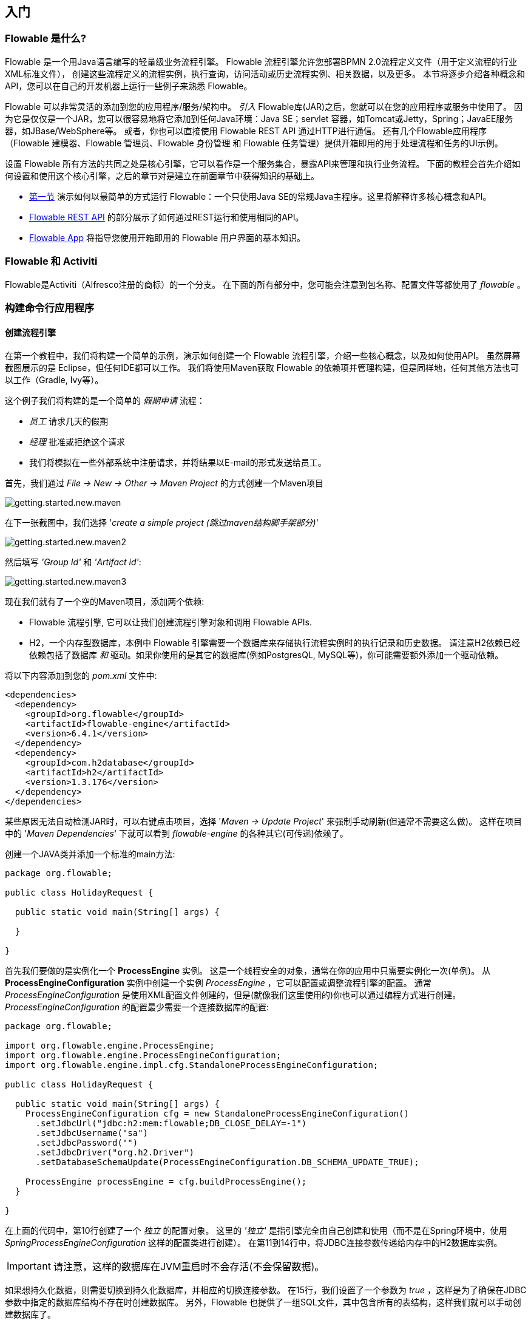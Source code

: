 
== 入门

=== Flowable 是什么?

Flowable 是一个用Java语言编写的轻量级业务流程引擎。
Flowable 流程引擎允许您部署BPMN 2.0流程定义文件（用于定义流程的行业XML标准文件），
创建这些流程定义的流程实例，执行查询，访问活动或历史流程实例、相关数据，以及更多。
本节将逐步介绍各种概念和API，您可以在自己的开发机器上运行一些例子来熟悉 Flowable。

Flowable 可以非常灵活的添加到您的应用程序/服务/架构中。
_引入_ Flowable库(JAR)之后，您就可以在您的应用程序或服务中使用了。
因为它是仅仅是一个JAR，您可以很容易地将它添加到任何Java环境：Java SE；servlet 容器，如Tomcat或Jetty，Spring；JavaEE服务器，如JBase/WebSphere等。
或者，你也可以直接使用 Flowable REST API 通过HTTP进行通信。
还有几个Flowable应用程序（Flowable 建模器、Flowable 管理员、Flowable 身份管理 和 Flowable 任务管理）提供开箱即用的用于处理流程和任务的UI示例。

设置 Flowable 所有方法的共同之处是核心引擎，它可以看作是一个服务集合，暴露API来管理和执行业务流程。
下面的教程会首先介绍如何设置和使用这个核心引擎，之后的章节对是建立在前面章节中获得知识的基础上。

* <<getting.started.command.line, 第一节>> 演示如何以最简单的方式运行 Flowable：一个只使用Java SE的常规Java主程序。这里将解释许多核心概念和API。
* <<getting.started.command.line, Flowable REST API>> 的部分展示了如何通过REST运行和使用相同的API。
* <<getting.started.flowable.app, Flowable App>> 将指导您使用开箱即用的 Flowable 用户界面的基本知识。

=== Flowable 和 Activiti

Flowable是Activiti（Alfresco注册的商标）的一个分支。
在下面的所有部分中，您可能会注意到包名称、配置文件等都使用了 _flowable_ 。

[[getting.started.command.line]]
=== 构建命令行应用程序

==== 创建流程引擎

在第一个教程中，我们将构建一个简单的示例，演示如何创建一个 Flowable 流程引擎，介绍一些核心概念，以及如何使用API。
虽然屏幕截图展示的是 Eclipse，但任何IDE都可以工作。
我们将使用Maven获取 Flowable 的依赖项并管理构建，但是同样地，任何其他方法也可以工作（Gradle, Ivy等）。

这个例子我们将构建的是一个简单的 _假期申请_ 流程：

* _员工_ 请求几天的假期
* _经理_ 批准或拒绝这个请求
* 我们将模拟在一些外部系统中注册请求，并将结果以E-mail的形式发送给员工。

首先，我们通过 _File -> New -> Other -> Maven Project_ 的方式创建一个Maven项目

image::images/getting.started.new.maven.png[align="center"]

在下一张截图中，我们选择 '_create a simple project (跳过maven结构脚手架部分)_'

image::images/getting.started.new.maven2.png[align="center"]

然后填写 _'Group Id'_ 和 _'Artifact id'_:

image::images/getting.started.new.maven3.png[align="center"]

现在我们就有了一个空的Maven项目，添加两个依赖:

* Flowable 流程引擎, 它可以让我们创建流程引擎对象和调用 Flowable APIs.
* H2，一个内存型数据库，本例中 Flowable 引擎需要一个数据库来存储执行流程实例时的执行记录和历史数据。
请注意H2依赖已经依赖包括了数据库 _和_ 驱动。如果你使用的是其它的数据库(例如PostgresQL, MySQL等)，你可能需要额外添加一个驱动依赖。

将以下内容添加到您的 _pom.xml_ 文件中:

[source,xml,linenums]
----
<dependencies>
  <dependency>
    <groupId>org.flowable</groupId>
    <artifactId>flowable-engine</artifactId>
    <version>6.4.1</version>
  </dependency>
  <dependency>
    <groupId>com.h2database</groupId>
    <artifactId>h2</artifactId>
    <version>1.3.176</version>
  </dependency>
</dependencies>
----

某些原因无法自动检测JAR时，可以右键点击项目，选择 '_Maven -> Update Project_' 来强制手动刷新(但通常不需要这么做)。
这样在项目中的 '_Maven Dependencies_' 下就可以看到 _flowable-engine_ 的各种其它(可传递)依赖了。

创建一个JAVA类并添加一个标准的main方法:

[source,java,linenums]
----
package org.flowable;

public class HolidayRequest {

  public static void main(String[] args) {

  }

}
----

首先我们要做的是实例化一个 *ProcessEngine* 实例。
这是一个线程安全的对象，通常在你的应用中只需要实例化一次(单例)。
从 *ProcessEngineConfiguration* 实例中创建一个实例 _ProcessEngine_ ，它可以配置或调整流程引擎的配置。
通常 _ProcessEngineConfiguration_ 是使用XML配置文件创建的，但是(就像我们这里使用的)你也可以通过编程方式进行创建。
_ProcessEngineConfiguration_ 的配置最少需要一个连接数据库的配置:

[source,java,linenums]
----
package org.flowable;

import org.flowable.engine.ProcessEngine;
import org.flowable.engine.ProcessEngineConfiguration;
import org.flowable.engine.impl.cfg.StandaloneProcessEngineConfiguration;

public class HolidayRequest {

  public static void main(String[] args) {
    ProcessEngineConfiguration cfg = new StandaloneProcessEngineConfiguration()
      .setJdbcUrl("jdbc:h2:mem:flowable;DB_CLOSE_DELAY=-1")
      .setJdbcUsername("sa")
      .setJdbcPassword("")
      .setJdbcDriver("org.h2.Driver")
      .setDatabaseSchemaUpdate(ProcessEngineConfiguration.DB_SCHEMA_UPDATE_TRUE);

    ProcessEngine processEngine = cfg.buildProcessEngine();
  }

}
----

在上面的代码中，第10行创建了一个 _独立_ 的配置对象。
这里的 _'独立'_ 是指引擎完全由自己创建和使用（而不是在Spring环境中，使用 _SpringProcessEngineConfiguration_ 这样的配置类进行创建）。
在第11到14行中，将JDBC连接参数传递给内存中的H2数据库实例。

IMPORTANT: 请注意，这样的数据库在JVM重启时不会存活(不会保留数据)。

如果想持久化数据，则需要切换到持久化数据库，并相应的切换连接参数。
在15行，我们设置了一个参数为 _true_ ，这样是为了确保在JDBC参数中指定的数据库结构不存在时创建数据库。
另外，Flowable 也提供了一组SQL文件，其中包含所有的表结构，这样我们就可以手动创建数据库了。

然后使用这个配置创建 *ProcessEngine* 对象(17行)。

现在可以启动它了。
最简单的方式是在 Eclipse 中右键这个类然后选择 _Run As -> Java Application_:

image::images/getting.started.run.main.png[align="center"]

应用会正常启动，但是，控制台中也没有显示什么有用的信息，仅有一条状态类消息，这是因为还没有配置日志:

image::images/getting.started.console.logging.png[align="center"]

Flowable 使用 link:$$http://www.slf4j.org/$$[SLF4J] 作为内部日志框架。
在这个例子中，我们会使用 log4j 作为 SLF4j 的实现，所以把下面的依赖加入到 pom.xml 文件中:

[source,xml,linenums]
----
<dependency>
  <groupId>org.slf4j</groupId>
  <artifactId>slf4j-api</artifactId>
  <version>1.7.21</version>
</dependency>
<dependency>
  <groupId>org.slf4j</groupId>
  <artifactId>slf4j-log4j12</artifactId>
  <version>1.7.21</version>
</dependency>
----

Log4j 需要一个配置文件来进行配置。
将一个带有以下内容的 _log4j.properties_ 文件添加到 _src/main/resources_ 目录中:

----
log4j.rootLogger=DEBUG, CA

log4j.appender.CA=org.apache.log4j.ConsoleAppender
log4j.appender.CA.layout=org.apache.log4j.PatternLayout
log4j.appender.CA.layout.ConversionPattern= %d{hh:mm:ss,SSS} [%t] %-5p %c %x - %m%n
----

重新运行应用程序。现在，您就可以看到有关启动引擎和创建数据库结构的日志信息了：

image::images/getting.started.console.logging2.png[align="center"]

现在我们已经启动了一个流程引擎并准备就绪。是时候给它提供一个流程了！

==== 部署流程定义

我们即将构建一个非常简单的请假流程。
Flowable引擎推荐以BPMN 2.0的格式定义流程，这是业界广泛接受的XML标准。
在Flowable术语中，我们将其称为 *process definition* (流程定义)。
从一个 *process definition* 中可以启动许多 *process instances* (流程实例)。
可以认为 _process definition_ 是多个流程执行过程的蓝图。
意思就是 _process definition_ 定义了多种不同步骤的请假流程，而一个 _process instance_ 就是其中的一个特定员工请假流程。

BPMN 2.0存储为XML，但它也有一个可视化部分: 它以标准方式定义了每个不同步骤类型（人工任务，自动调用服务等）以及如何将这些不同的步骤连接到一起。
通过这种方式，BPMN 2.0标准允许技术人员和业务人员以双方都理解的方式交流业务流程。

我们将使用的流程定义如下:

image::images/getting.started.bpmn.process.png[align="center"]

这个流程应该不用说就能懂，但为了清楚起见，我们来描述以下每个的点:

* 我们假设通过提供一些信息来启动流程，例如员工姓名，请假天数和描述。
当然，这可以作为该流程中单独的第一步进行建模。
但是，通过将其作为进程的输入数据，只有在发出实际请求时才会实际创建流程实例。
在另一种情况下，用户可以在提交之前改变主意并取消，但流程实例还会放在那里。
在某些情况下，这可能是有价值的信息（例如，请求已启动但未完成的次数），具体取决于具体的业务需求。
* 最左边的圆圈称为 *start event* (开始事件)。 它是流程实例的起点。
* 第一个矩形是一个 *user task* (用户任务)。 这是流程中用户必须执行的一个步骤。 在这种情况下，经理需要批准或拒绝该请求。
* 根据经理决定的内容，*exclusive gateway* (排他网关，就是那个带叉的菱形）将流程实例路由到批准或拒绝路径。
* 如果批准了，我们必须在某个外部系统中注册该请求，然后再向原始员工发送用户任务，通知他们该消息。 当然也可以用电子邮件代替。
* 如果被拒绝，将向员工发送一封电子邮件来通知他们。

通常，这样的 _process definition_ 可以使用可视化建模工具进行建模，例如Flowable Designer（Eclipse插件）或Flowable Modeler（Web应用程序）。

在这里，我们将直接编写XML以帮助大家熟悉BPMN 2.0及其概念。

与上图对应的BPMN 2.0 XML如下所示。
请注意，这只是流程部分。
如果您使用了图形建模工具，
则基础XML文件还包含描述图形信息的 '可视化' 部分，
例如流程定义的各个元素的坐标（所有图形信息都包含在XML中的 _BPMNDiagram_ 标签中，这是 _definitions_ 标签的子元素）。

将下面的XML文件保存在 _src/main/resources_ 路径下名为 _holiday-request.bpmn20.xml_ 的文件中。

[source,xml,linenums]
----
<?xml version="1.0" encoding="UTF-8"?>
<definitions xmlns="http://www.omg.org/spec/BPMN/20100524/MODEL"
  xmlns:xsi="http://www.w3.org/2001/XMLSchema-instance"
  xmlns:xsd="http://www.w3.org/2001/XMLSchema"
  xmlns:bpmndi="http://www.omg.org/spec/BPMN/20100524/DI"
  xmlns:omgdc="http://www.omg.org/spec/DD/20100524/DC"
  xmlns:omgdi="http://www.omg.org/spec/DD/20100524/DI"
  xmlns:flowable="http://flowable.org/bpmn"
  typeLanguage="http://www.w3.org/2001/XMLSchema"
  expressionLanguage="http://www.w3.org/1999/XPath"
  targetNamespace="http://www.flowable.org/processdef">

  <process id="holidayRequest" name="Holiday Request" isExecutable="true">

    <startEvent id="startEvent"/>
    <sequenceFlow sourceRef="startEvent" targetRef="approveTask"/>

    <userTask id="approveTask" name="Approve or reject request"/>
    <sequenceFlow sourceRef="approveTask" targetRef="decision"/>

    <exclusiveGateway id="decision"/>
    <sequenceFlow sourceRef="decision" targetRef="externalSystemCall">
      <conditionExpression xsi:type="tFormalExpression">
        <![CDATA[
          ${approved}
        ]]>
      </conditionExpression>
    </sequenceFlow>
    <sequenceFlow  sourceRef="decision" targetRef="sendRejectionMail">
      <conditionExpression xsi:type="tFormalExpression">
        <![CDATA[
          ${!approved}
        ]]>
      </conditionExpression>
    </sequenceFlow>

    <serviceTask id="externalSystemCall" name="Enter holidays in external system" 
        flowable:class="org.flowable.CallExternalSystemDelegate"/>
    <sequenceFlow sourceRef="externalSystemCall" targetRef="holidayApprovedTask"/>

    <userTask id="holidayApprovedTask" name="Holiday approved"/>
    <sequenceFlow sourceRef="holidayApprovedTask" targetRef="approveEnd"/>

    <serviceTask id="sendRejectionMail" name="Send out rejection email" 
        flowable:class="org.flowable.SendRejectionMail"/>
    <sequenceFlow sourceRef="sendRejectionMail" targetRef="rejectEnd"/>

    <endEvent id="approveEnd"/>

    <endEvent id="rejectEnd"/>

  </process>

</definitions>
----

第2行到第11行看上去有点吓人，但它与您在几乎所有流程定义中看到的都相同。 这是需要与BPMN 2.0标准规范完全兼容的样板材料。

每个步骤（在BPMN 2.0术语中称为 *'activity'*）都有一个 _id_ 属性，在XML文件中为其提供唯一标识符。
所有 _activities_ 也可以有一个可选名称，这样会增加可视化图表的可读性。

_activities_ 通过 *sequence flow* (顺序流)进行连接，顺序流就是可视化试图中的有向箭头。
在执行流程实例时，流程会根据 _sequence flow_ 的指向，从 _start event_ 前往下一个 _activity_ 。

离开 _exclusive gateway_ （带叉的菱形） 的 _sequence flows_ 显然是特殊的:
两者都具有以 _expression_ (表达式)形式定义的 _condition_ (条件)(参见第25和32行)。
当流程实例执行到此 _gateway_ (网关)时，
将评估 _conditions_ 并采用解析为 _true_ 的第一个条件。
这就是这里的 _exclusive_ ：只选择一个继续执行。
当然，如果需要不同行为的路由，其他类型的网关也是可以的。

此处作为 _expression_ 写入的条件格式为 _${approved}_，
其实就是 _${approved == true}_ 的简写。
'approved' 的变量称为 *process variable* (流程变量) 。
_process variable_ 是与流程实例一起存储的持久化数据，可以在流程实例的剩余生命周期中使用。
在这个例子中，意思就是我们必须在流程实例中的某个点（当经理已经提交或者在Flowable术语中称为 _completed_ 的时候）设置这个 _process variable_，
因此在流程实例刚启动时它是不可用的。

现在我们已经有流程BPMN 2.0 XML文件了，接下来需要将它 *'deploy'* (部署)到引擎中。 _Deploying_ 流程定义意味着：

* 流程引擎会将XML文件存储在数据库中，因此可以在需要时查询它
* 流程定义被解析为内部可执行对象模型，以便可以从中启动 _process instances_ 。

要将流程定义 _deploy_ 到Flowable引擎，可以使用 _RepositoryService_ ，可以从 _ProcessEngine_ 对象中检索该 _RepositoryService_ 。
使用 _RepositoryService_ ，通过传递XML文件的位置并调用 _deploy()_ 方法来实际执行它，从而创建新的 _Deployment_ ：

[source,java,linenums]
----
RepositoryService repositoryService = processEngine.getRepositoryService();
Deployment deployment = repositoryService.createDeployment()
  .addClasspathResource("holiday-request.bpmn20.xml")
  .deploy();
----

我们现在可以通过API查询引擎，了解引擎已知流程定义（并了解API）。
这是通过 _RepositoryService_ 创建一个新的 _ProcessDefinitionQuery_ 对象来完成的。

[source,java,linenums]
----
ProcessDefinition processDefinition = repositoryService.createProcessDefinitionQuery()
  .deploymentId(deployment.getId())
  .singleResult();
System.out.println("Found process definition : " + processDefinition.getName());
----

==== Starting a process instance

We now have the process definition _deployed_ to the process engine, so _process instances_ can be started using this _process definition_ as a 'blueprint'.

To start the process instance, we need to provide some initial _process variables_. Typically, you'll get these through a form that is presented to the user or through a REST API when a process is triggered by something automatic. In this example, we'll keep it simple and use the java.util.Scanner class to simply input some data on the command line:

[source,java,linenums]
----
Scanner scanner= new Scanner(System.in);

System.out.println("Who are you?");
String employee = scanner.nextLine();

System.out.println("How many holidays do you want to request?");
Integer nrOfHolidays = Integer.valueOf(scanner.nextLine());

System.out.println("Why do you need them?");
String description = scanner.nextLine();
----

Next, we can start a _process instance_ through the _RuntimeService_. The collected data is passed as a _java.util.Map_ instance, where the key is the identifier that will be used to retrieve the variables later on. The process instance is started using a _key_. This _key_ matches the _id_ attribute that is set in the BPMN 2.0 XML file, in this case _holidayRequest_.

(NOTE: there are many ways you'll learn later on to start a process instance, beyond using a key)

[source,xml]
----
<process id="holidayRequest" name="Holiday Request" isExecutable="true">
----

[source,java,linenums]
----
RuntimeService runtimeService = processEngine.getRuntimeService();

Map<String, Object> variables = new HashMap<String, Object>();
variables.put("employee", employee);
variables.put("nrOfHolidays", nrOfHolidays);
variables.put("description", description);
ProcessInstance processInstance =
  runtimeService.startProcessInstanceByKey("holidayRequest", variables);
----

When the process instance is started, an *execution* is created and put in the start event. From there, this _execution_ follows the sequence flow to the user task for the manager approval and executes the user task behavior. This behavior will create a task in the database that can be found using queries later on. A user task is a _wait state_ and the engine will stop executing anything further, returning the API call.

==== Sidetrack: transactionality

In Flowable, database transactions play a crucial role to guarantee data consistency and solve concurrency problems. When you make a Flowable API call, by default, everything is synchronous and part of the same transaction. Meaning, when the method call returns, a transaction will be started and committed.

When a process instance is started, there will be *one database transaction* from the start of the process instance to the next _wait state_. In this example, this is the first user task. When the engine reaches this user task, the state is persisted to the database and the transaction is committed and the API call returns.

In Flowable, when continuing a process instance, there will always be one database transaction going from the previous _wait state_ to the next _wait state_. Once persisted, the data can be in the database for a long time, even years if it has to be, until an API call is executed that takes the process instance further. Note that no computing or memory resources are consumed when the process instance is in such a wait state, waiting for the next API call.

In the example here, when the first user task is completed, one database transaction will be used to go from the user task through the exclusive gateway (the automatic logic) until the second user task. Or straight to the end with the other path.


==== Querying and completing tasks

In a more realistic application, there will be a user interface where the employees and the managers can log in and see their task lists. With these, they can inspect the process instance data that is stored as _process variables_ and decide what they want to do with the task. In this example, we will mimic task lists by executing the API calls that normally would be behind a service call that drives a UI.

We haven't yet configured the assignment for the user tasks. We want the first task to go the 'managers' group and the second user task to be assigned to the original requester of the holiday. To do this, add the _candidateGroups_ attribute to the first task:

[source,xml]
----
<userTask id="approveTask" name="Approve or reject request" flowable:candidateGroups="managers"/>
----

and the _assignee_ attribute to the second task as shown below. Note that we're not using a static value like the 'managers' value above, but a dynamic assignment based on a process variable that we've passed when the process instance was started:

[source,xml]
----
<userTask id="holidayApprovedTask" name="Holiday approved" flowable:assignee="${employee}"/>
----

To get the actual task list, we create a _TaskQuery_ through the _TaskService_ and we configure the query to only return the tasks for the 'managers' group:

[source,java,linenums]
----
TaskService taskService = processEngine.getTaskService();
List<Task> tasks = taskService.createTaskQuery().taskCandidateGroup("managers").list();
System.out.println("You have " + tasks.size() + " tasks:");
for (int i=0; i<tasks.size(); i++) {
  System.out.println((i+1) + ") " + tasks.get(i).getName());
}
----

Using the task identifier, we can now get the specific process instance variables and show on the screen the actual request:

[source,java,linenums]
----
System.out.println("Which task would you like to complete?");
int taskIndex = Integer.valueOf(scanner.nextLine());
Task task = tasks.get(taskIndex - 1);
Map<String, Object> processVariables = taskService.getVariables(task.getId());
System.out.println(processVariables.get("employee") + " wants " + 
    processVariables.get("nrOfHolidays") + " of holidays. Do you approve this?");
----

Which, if you run this, should look something like this:

image::images/getting.started.console.logging3.png[align="center"]

The manager can now *complete the task*. In reality, this often means that a form is submitted by the user. The data from the form is then passed as _process
 variables_. Here, we'll mimic this by passing a map with the 'approved' variable (the name is important, as it's used later on in the conditions of the sequence flow!) when the task is completed:

[source,java,linenums]
----
boolean approved = scanner.nextLine().toLowerCase().equals("y");
variables = new HashMap<String, Object>();
variables.put("approved", approved);
taskService.complete(task.getId(), variables);
----

The task is now completed and one of the two paths leaving the exclusive gateway is selected based on the 'approved' process variable.

[[getting.started.delegate]]
==== Writing a JavaDelegate

There is a last piece of the puzzle still missing: we haven't implemented the automatic logic that will get executed when the request is approved. In the BPMN 2.0 XML this is a *service task* and it looked above like:

[source,xml]
----
<serviceTask id="externalSystemCall" name="Enter holidays in external system" 
    flowable:class="org.flowable.CallExternalSystemDelegate"/>
----

In reality, this logic could be anything, ranging from calling a service with HTTP REST, to executing some legacy code calls to a system the organization has
been using for decades. We won't implement the actual logic here but simply log the _processing_.

Create a new class (_File -> New -> Class_ in Eclipse), fill in _org.flowable_ as package name and _CallExternalSystemDelegate_ as class name. Make that class implement the _org.flowable.engine.delegate.JavaDelegate_ interface and implement the _execute_ method:

[source,java,linenums]
----
package org.flowable;

import org.flowable.engine.delegate.DelegateExecution;
import org.flowable.engine.delegate.JavaDelegate;

public class CallExternalSystemDelegate implements JavaDelegate {

    public void execute(DelegateExecution execution) {
        System.out.println("Calling the external system for employee "
            + execution.getVariable("employee"));
    }

}
----

When the _execution_ arrives at the _service task_, the class that is referenced in the BPMN 2.0 XML is instantiated and called.

When running the example now, the logging message is shown, demonstrating the custom logic is indeed executed:

image::images/getting.started.console.logging4.png[align="center"]


==== Working with historical data

One of the many reasons for choosing to use a process engine like Flowable is because it automatically stores *audit data* or *historical data* for all the process instances. This data allows the creation of rich reports that give insights into how the organization works, where the bottlenecks are, etc.

For example, suppose we want to show the duration of the process instance that we've been executing so far. To do this, we get the _HistoryService_  from the _ProcessEngine_ and create a query for _historical activities_. In the snippet below you can see we add some additional filtering:

* only the activities for one particular process instance
* only the activities that have finished

The results are also sorted by end time, meaning that we'll get them in execution order.

[source,java,linenums]
----
HistoryService historyService = processEngine.getHistoryService();
List<HistoricActivityInstance> activities =
  historyService.createHistoricActivityInstanceQuery()
   .processInstanceId(processInstance.getId())
   .finished()
   .orderByHistoricActivityInstanceEndTime().asc()
   .list();

for (HistoricActivityInstance activity : activities) {
  System.out.println(activity.getActivityId() + " took "
    + activity.getDurationInMillis() + " milliseconds");
}
----

Running the example again, we now see something like this in the console:

----
startEvent took 1 milliseconds
approveTask took 2638 milliseconds
decision took 3 milliseconds
externalSystemCall took 1 milliseconds
----

==== Conclusion

This tutorial introduced various Flowable and BPMN 2.0 concepts and terminology, while also demonstrating how to use the Flowable API programmatically.

Of course, this is just the start of the journey. The following sections will dive more deeply into the many options and features that the Flowable engine supports. Other sections go into the various ways the Flowable engine can be set up and used, and describe in detail all the BPMN 2.0 constructs that are possible.

[[getting.started.rest]]
=== Getting started with the Flowable REST API

This section shows the same example as the <<getting.started.command.line, previous section>>: deploying a process definition, starting a process instance, getting a task list and completing a task. If you haven't read that section, it might be good to skim through it to get an idea of what is done there.

This time, the Flowable REST API is used rather than the Java API. You'll soon notice that the REST API closely matches the Java API, and knowing one automatically means that you can find your way around the other.

To get a full, detailed overview of the Flowable REST API, check out the <<restApiChapter, REST API chapter>>.

==== Setting up the REST application

When you download the .zip file from the flowable.org website, the REST application can be found in the _wars_ folder. You'll need a servlet container, such as link:$$http://tomcat.apache.org//$$[Tomcat], link:$$http://www.eclipse.org/jetty//$$[Jetty], and so on, to run the WAR file.

When using Tomcat the steps are as follows:

* Download and unzip the latest and greatest Tomcat zip file (choose the 'Core' distribution from the Tomcat website).
* Copy the flowable-rest.war file from the _wars_ folder of the unzipped Flowable distribution to the _webapps_ folder of the unzipped Tomcat folder.
* On the command line, go to the _bin_ folder of the Tomcat folder.
* Execute '_./catalina run_' to boot up the Tomcat server.

During the server boot up, you'll notice some Flowable logging messages passing by. At the end, a message like '_INFO [main] org.apache.catalina.startup.Catalina.start Server startup in xyz ms_' indicates that the server is ready to receive requests. Note that by default an in-memory H2 database instance is used, which means that data won't survive a server restart.

In the following sections, we'll use cURL to demonstrate the various REST calls. All REST calls are by default protected with _basic authentication_. The user 'rest-admin' with password 'test' is used in all calls.

After bootup, verify the application is running correctly by executing

----
curl --user rest-admin:test http://localhost:8080/flowable-rest/service/management/engine
----

If you get back a proper json response, the REST API is up and running.

==== Deploying a process definition

The first step is to deploy a process definition. With the REST API, this is done by uploading a .bpmn20.xml file (or .zip file for multiple process definitions) as 'multipart/formdata':

----
curl --user rest-admin:test -F "file=@holiday-request.bpmn20.xml" http://localhost:8080/flowable-rest/service/repository/deployments
----

To verify that the process definition is deployed correctly, the list of process definitions can be requested:

----
curl --user rest-admin:test http://localhost:8080/flowable-rest/service/repository/process-definitions
----

which returns a list of all process definitions currently deployed to the engine.


==== Start a process instance

Starting a process instance through the REST API is similar to doing the same through the Java API: a _key_ is provided to identify the process definition to use along with a map of initial process variables:

----
curl --user rest-admin:test -H "Content-Type: application/json" -X POST -d '{ "processDefinitionKey":"holidayRequest", "variables": [ { "name":"employee", "value": "John Doe" }, { "name":"nrOfHolidays", "value": 7 }]}' http://localhost:8080/flowable-rest/service/runtime/process-instances
----

which returns something like

----
{"id":"43","url":"http://localhost:8080/flowable-rest/service/runtime/process-instances/43","businessKey":null,"suspended":false,"ended":false,"processDefinitionId":"holidayRequest:1:42","processDefinitionUrl":"http://localhost:8080/flowable-rest/service/repository/process-definitions/holidayRequest:1:42","activityId":null,"variables":[],"tenantId":"","completed":false}
----

==== Task list and completing a task

When the process instance is started, the first task is assigned to the 'managers' group. To get all tasks for this group, a task query can be done through the REST API:

----
curl --user rest-admin:test -H "Content-Type: application/json" -X POST -d '{ "candidateGroup" : "managers" }' http://localhost:8080/flowable-rest/service/query/tasks
----

which returns a list of all tasks for the 'managers' group

Such a task can now be completed using:

----
curl --user rest-admin:test -H "Content-Type: application/json" -X POST -d '{ "action" : "complete", "variables" : [ { "name" : "approved", "value" : true} ]  }' http://localhost:8080/flowable-rest/service/runtime/tasks/25
----

However, you most likely will get an error like:

----
{"message":"Internal server error","exception":"couldn't instantiate class org.flowable.CallExternalSystemDelegate"}
----

This means that the engine couldn't find the _CallExternalSystemDelegate_ class that is referenced in the service task. To solve this, the class needs to be put on the classpath of the application (which will require a restart). Create the class as described in <<getting.started.delegate, this section>>, package it up as a JAR and put it in the _WEB-INF/lib_ folder of the flowable-rest folder under the _webapps_ folder of Tomcat.
